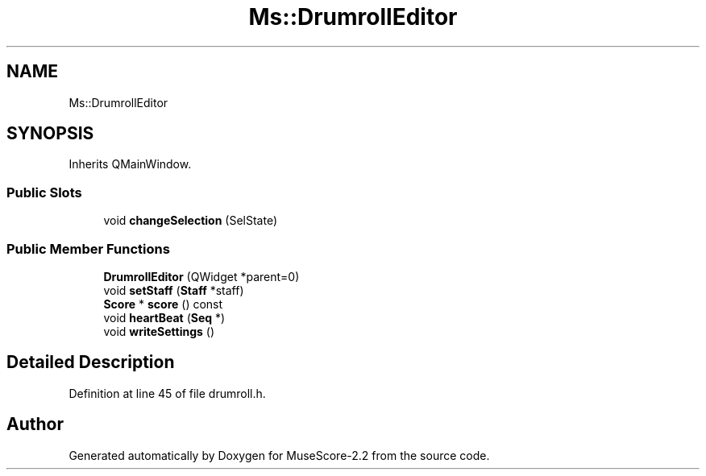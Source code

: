 .TH "Ms::DrumrollEditor" 3 "Mon Jun 5 2017" "MuseScore-2.2" \" -*- nroff -*-
.ad l
.nh
.SH NAME
Ms::DrumrollEditor
.SH SYNOPSIS
.br
.PP
.PP
Inherits QMainWindow\&.
.SS "Public Slots"

.in +1c
.ti -1c
.RI "void \fBchangeSelection\fP (SelState)"
.br
.in -1c
.SS "Public Member Functions"

.in +1c
.ti -1c
.RI "\fBDrumrollEditor\fP (QWidget *parent=0)"
.br
.ti -1c
.RI "void \fBsetStaff\fP (\fBStaff\fP *staff)"
.br
.ti -1c
.RI "\fBScore\fP * \fBscore\fP () const"
.br
.ti -1c
.RI "void \fBheartBeat\fP (\fBSeq\fP *)"
.br
.ti -1c
.RI "void \fBwriteSettings\fP ()"
.br
.in -1c
.SH "Detailed Description"
.PP 
Definition at line 45 of file drumroll\&.h\&.

.SH "Author"
.PP 
Generated automatically by Doxygen for MuseScore-2\&.2 from the source code\&.

